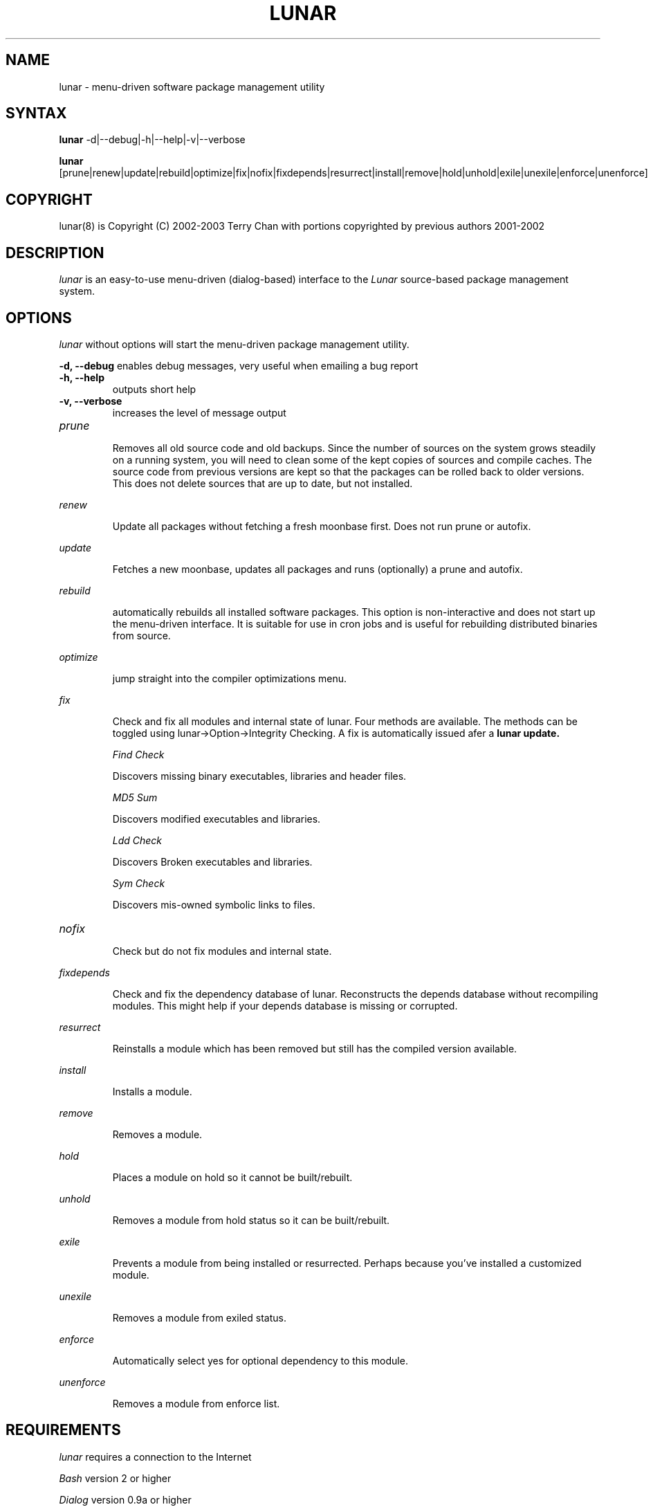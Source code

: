 .TH "LUNAR" "8" "August 2003" "Lunar-Linux.org" "Lunar"
.SH "NAME"
lunar \- menu\-driven software package management utility
.SH "SYNTAX"
.B lunar
-d|--debug|-h|--help|-v|--verbose
.PP
.B lunar
[prune|renew|update|rebuild|optimize|fix|nofix|fixdepends|resurrect|install|remove|hold|unhold|exile|unexile|enforce|unenforce]
.SH "COPYRIGHT"
.if n lunar(8) is Copyright (C) 2002-2003 Terry Chan with portions copyrighted by previous authors 2001\-2002
.if t lunar(8) is Copyright \(co 2002-2003 Terry Chan with portions copyrighted by previous authors 2001\-2002
.SH "DESCRIPTION"
.I lunar
is an easy\-to\-use menu\-driven (dialog\-based) interface to the
.I Lunar
source\-based package management system.
.SH "OPTIONS"
.I lunar
without options will start the menu\-driven package management utility.
.PP
.B "-d, --debug"
enables debug messages, very useful when emailing a bug report
.TP
.B "-h, --help"
outputs short help
.TP
.B "-v, --verbose"
increases the level of message output
.TP
.I prune
.IP
Removes all old source code and old backups. Since the number of sources on the system grows steadily on a running system, you will need to clean some of the kept copies of sources and compile caches. The source code from previous versions are kept so that the packages can be rolled back to older versions. This does not delete sources that are up to date,
but not installed.
.PP
.I renew
.IP
Update all packages without fetching a fresh moonbase first. Does not run prune or autofix.
.PP
.I update
.IP
Fetches a new moonbase, updates all packages and runs (optionally) a prune and autofix.
.PP
.I rebuild
.IP
automatically rebuilds all installed software packages. This option is non\-interactive and does not start up the menu\-driven interface. It is suitable for use in cron jobs and is useful for rebuilding distributed binaries from source.
.PP
.I optimize
.IP
jump straight into the compiler optimizations menu.
.PP 
.I fix
.IP 
Check and fix all modules and internal state of lunar. Four methods are available.  The methods can be toggled using lunar\->Option\->Integrity Checking.  A fix is automatically issued afer a
.B lunar update.
.IP 
.I "Find Check"
.IP 
Discovers missing binary executables, libraries and header files.
.IP 
.I MD5 Sum
.IP 
Discovers modified executables and libraries.
.IP 
.I Ldd Check
.IP 
Discovers Broken executables and libraries.
.IP 
.I Sym Check
.IP 
Discovers mis\-owned symbolic links to files.
.TP 
.I nofix
.IP 
Check but do not fix modules and internal state.
.PP 
.I fixdepends
.IP 
Check and fix the dependency database of lunar.
Reconstructs the depends database without recompiling modules. This might help if your depends database is missing or corrupted.
.PP 
.I resurrect
.IP 
Reinstalls a module which has been removed but still has the compiled version available.
.PP
.I install
.IP 
Installs a module.
.PP
.I remove
.IP 
Removes a module.
.PP
.I hold
.IP 
Places a module on hold so it cannot be built/rebuilt.
.PP
.I unhold
.IP 
Removes a module from hold status so it can be built/rebuilt.
.PP
.I exile
.IP 
Prevents a module from being installed or resurrected. Perhaps because you've installed a customized module.
.PP
.I unexile
.IP 
Removes a module from exiled status.
.PP
.I enforce
.IP 
Automatically select yes for optional dependency to this module.
.PP
.I unenforce
.IP 
Removes a module from enforce list.
.PP
.SH "REQUIREMENTS"
.I lunar
requires a connection to the Internet
.PP 
.I Bash
version 2 or higher
.PP 
.I Dialog
version 0.9a or higher
.PP 
.I Linux
kernel version 2.4.x or higher.
.SH "NOTES"
Options on the
.I Package Menu
add or remove software packages to/from installation and removal queues. The actual installation and/or removal of the packages will not be performed until either
.I Foreground Execution
or
.I Background Execution
are selected from the main menu.
.SH "OPERATION"
.I Navigating the Menus
.PP 
To return to a previous menu press
.I <Esc>
or use the
.I Cancel button
.PP 
To exit the program from the main menu press
.I <Esc>
or use the
.I Cancel button
.PP 
To toggle between buttons press
.I <Tab>
.PP 
To select whichever button is highlighted press
.I <Enter>
.PP 
To select/deselect items from a checklist press
.I <Space>
.SH "AUTHOR"
Kyle Sallee
.PP 
Updated Thomas Stewart 01/15/2002
.PP 
Converted to Lunar by Terry Chan 03/23/2002
.PP 
Updated by Chuck Mead 07/17/2003
.PP
Updated by Terry Chan 08/08/2003
.SH "REPORTING BUGS"
Report bugs to <maintainer@lunar\-linux.org>
.SH "SEE ALSO"
moonbase(5), lin(8), lvu(1), lget(8), lrm(8), lcrash(8)
.SH "WARRANTY"
This is free software with ABSOLUTELY NO WARRANTY


